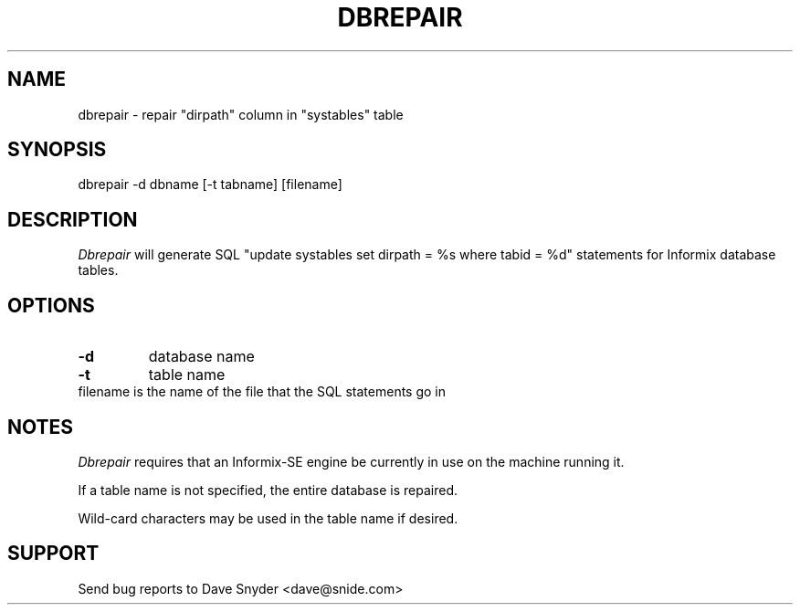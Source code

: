 .\"
.\" @(#) dbrepair.1 1.1  94/09/25 14:28:46
.\"
.TH DBREPAIR 1 "dbrepair 1.1"
.SH NAME
dbrepair \- repair "dirpath" column in "systables" table
.SH SYNOPSIS
dbrepair \-d dbname [\-t tabname] [filename]
.SH DESCRIPTION
.I Dbrepair
will generate SQL "update systables set dirpath = %s where tabid = %d"
statements for Informix database tables.
.SH OPTIONS
.TP
.B \-d
database name
.TP
.B \-t
table name
.TP
filename is the name of the file that the SQL statements go in
.SH NOTES
.I Dbrepair
requires that an Informix-SE engine be currently in use on the
machine running it.
.PP
If a table name is not specified, the entire database is repaired.
.PP
Wild-card characters may be used in the table name if desired.
.SH SUPPORT
Send bug reports to Dave Snyder <dave@snide.com>
